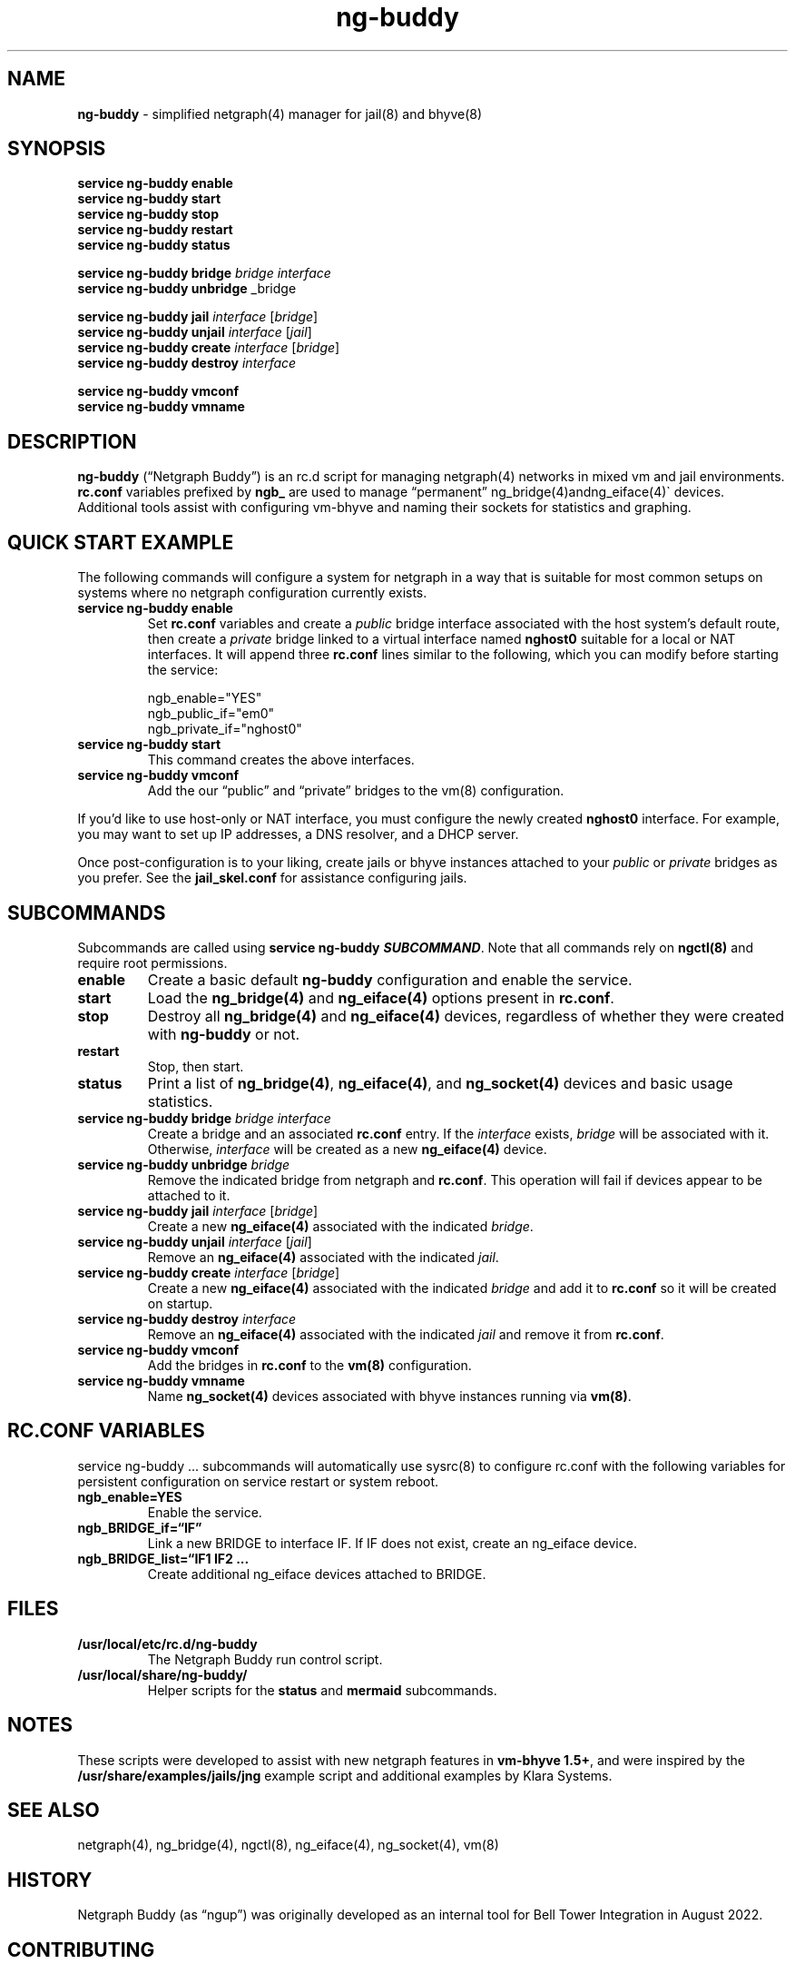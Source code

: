 .\" Automatically generated by Pandoc 3.2
.\"
.TH "ng\-buddy" "8" "July 8, 2024" "" "System Manager\[cq]s Manual"
.SH NAME
\f[B]ng\-buddy\f[R] \- simplified netgraph(4) manager for jail(8) and
bhyve(8)
.SH SYNOPSIS
\f[B]service ng\-buddy enable\f[R]
.PD 0
.P
.PD
\f[B]service ng\-buddy start\f[R]
.PD 0
.P
.PD
\f[B]service ng\-buddy stop\f[R]
.PD 0
.P
.PD
\f[B]service ng\-buddy restart\f[R]
.PD 0
.P
.PD
\f[B]service ng\-buddy status\f[R]
.PP
\f[B]service ng\-buddy bridge\f[R] \f[I]bridge\f[R] \f[I]interface\f[R]
.PD 0
.P
.PD
\f[B]service ng\-buddy unbridge\f[R] _bridge
.PP
\f[B]service ng\-buddy jail\f[R] \f[I]interface\f[R] [\f[I]bridge\f[R]]
.PD 0
.P
.PD
\f[B]service ng\-buddy unjail\f[R] \f[I]interface\f[R] [\f[I]jail\f[R]]
.PD 0
.P
.PD
\f[B]service ng\-buddy create\f[R] \f[I]interface\f[R]
[\f[I]bridge\f[R]]
.PD 0
.P
.PD
\f[B]service ng\-buddy destroy\f[R] \f[I]interface\f[R]
.PP
\f[B]service ng\-buddy vmconf\f[R]
.PD 0
.P
.PD
\f[B]service ng\-buddy vmname\f[R]
.SH DESCRIPTION
\f[B]ng\-buddy\f[R] (\[lq]Netgraph Buddy\[rq]) is an rc.d script for
managing netgraph(4) networks in mixed vm and jail environments.
\f[B]rc.conf\f[R] variables prefixed by \f[B]ngb_\f[R] are used to
manage \[lq]permanent\[rq] ng_bridge(4)\f[CR]and\f[R]ng_eiface(4)\[ga]
devices.
Additional tools assist with configuring vm\-bhyve and naming their
sockets for statistics and graphing.
.SH QUICK START EXAMPLE
The following commands will configure a system for netgraph in a way
that is suitable for most common setups on systems where no netgraph
configuration currently exists.
.TP
\f[B]service ng\-buddy enable\f[R]
Set \f[B]rc.conf\f[R] variables and create a \f[I]public\f[R] bridge
interface associated with the host system\[cq]s default route, then
create a \f[I]private\f[R] bridge linked to a virtual interface named
\f[B]nghost0\f[R] suitable for a local or NAT interfaces.
It will append three \f[B]rc.conf\f[R] lines similar to the following,
which you can modify before starting the service:
.IP
.EX
    ngb_enable=\[dq]YES\[dq]
    ngb_public_if=\[dq]em0\[dq]
    ngb_private_if=\[dq]nghost0\[dq]
.EE
.TP
\f[B]service ng\-buddy start\f[R]
This command creates the above interfaces.
.TP
\f[B]service ng\-buddy vmconf\f[R]
Add the our \[lq]public\[rq] and \[lq]private\[rq] bridges to the
\f[CR]vm(8)\f[R] configuration.
.PP
If you\[cq]d like to use host\-only or NAT interface, you must configure
the newly created \f[B]nghost0\f[R] interface.
For example, you may want to set up IP addresses, a DNS resolver, and a
DHCP server.
.PP
Once post\-configuration is to your liking, create jails or bhyve
instances attached to your \f[I]public\f[R] or \f[I]private\f[R] bridges
as you prefer.
See the \f[B]jail_skel.conf\f[R] for assistance configuring jails.
.SH SUBCOMMANDS
Subcommands are called using \f[B]service ng\-buddy
\f[BI]SUBCOMMAND\f[B]\f[R].
Note that all commands rely on \f[B]ngctl(8)\f[R] and require root
permissions.
.TP
\f[B]enable\f[R]
Create a basic default \f[B]ng\-buddy\f[R] configuration and enable the
service.
.TP
\f[B]start\f[R]
Load the \f[B]ng_bridge(4)\f[R] and \f[B]ng_eiface(4)\f[R] options
present in \f[B]rc.conf\f[R].
.TP
\f[B]stop\f[R]
Destroy all \f[B]ng_bridge(4)\f[R] and \f[B]ng_eiface(4)\f[R] devices,
regardless of whether they were created with \f[B]ng\-buddy\f[R] or not.
.TP
\f[B]restart\f[R]
Stop, then start.
.TP
\f[B]status\f[R]
Print a list of \f[B]ng_bridge(4)\f[R], \f[B]ng_eiface(4)\f[R], and
\f[B]ng_socket(4)\f[R] devices and basic usage statistics.
.TP
\f[B]service ng\-buddy bridge\f[R] \f[I]bridge\f[R] \f[I]interface\f[R]
Create a bridge and an associated \f[B]rc.conf\f[R] entry.
If the \f[I]interface\f[R] exists, \f[I]bridge\f[R] will be associated
with it.
Otherwise, \f[I]interface\f[R] will be created as a new
\f[B]ng_eiface(4)\f[R] device.
.TP
\f[B]service ng\-buddy unbridge\f[R] \f[I]bridge\f[R]
Remove the indicated bridge from netgraph and \f[B]rc.conf\f[R].
This operation will fail if devices appear to be attached to it.
.TP
\f[B]service ng\-buddy jail\f[R] \f[I]interface\f[R] [\f[I]bridge\f[R]]
Create a new \f[B]ng_eiface(4)\f[R] associated with the indicated
\f[I]bridge\f[R].
.TP
\f[B]service ng\-buddy unjail\f[R] \f[I]interface\f[R] [\f[I]jail\f[R]]
Remove an \f[B]ng_eiface(4)\f[R] associated with the indicated
\f[I]jail\f[R].
.TP
\f[B]service ng\-buddy create\f[R] \f[I]interface\f[R] [\f[I]bridge\f[R]]
Create a new \f[B]ng_eiface(4)\f[R] associated with the indicated
\f[I]bridge\f[R] and add it to \f[B]rc.conf\f[R] so it will be created
on startup.
.TP
\f[B]service ng\-buddy destroy\f[R] \f[I]interface\f[R]
Remove an \f[B]ng_eiface(4)\f[R] associated with the indicated
\f[I]jail\f[R] and remove it from \f[B]rc.conf\f[R].
.TP
\f[B]service ng\-buddy vmconf\f[R]
Add the bridges in \f[B]rc.conf\f[R] to the \f[B]vm(8)\f[R]
configuration.
.TP
\f[B]service ng\-buddy vmname\f[R]
Name \f[B]ng_socket(4)\f[R] devices associated with bhyve instances
running via \f[B]vm(8)\f[R].
.SH RC.CONF VARIABLES
\f[CR]service ng\-buddy ...\f[R] subcommands will automatically use
sysrc(8) to configure rc.conf with the following variables for
persistent configuration on service restart or system reboot.
.TP
\f[B]ngb_enable=YES\f[R]
Enable the service.
.TP
\f[B]ngb_BRIDGE_if=\[lq]IF\[rq]\f[R]
Link a new BRIDGE to interface IF.
If IF does not exist, create an ng_eiface device.
.TP
\f[B]ngb_BRIDGE_list=\[lq]IF1 IF2 \&...\f[R]
Create additional ng_eiface devices attached to BRIDGE.
.SH FILES
.TP
\f[B]/usr/local/etc/rc.d/ng\-buddy\f[R]
The Netgraph Buddy run control script.
.TP
\f[B]/usr/local/share/ng\-buddy/\f[R]
Helper scripts for the \f[B]status\f[R] and \f[B]mermaid\f[R]
subcommands.
.SH NOTES
These scripts were developed to assist with new netgraph features in
\f[B]vm\-bhyve 1.5+\f[R], and were inspired by the
\f[B]/usr/share/examples/jails/jng\f[R] example script and additional
examples by Klara Systems.
.SH SEE ALSO
netgraph(4), ng_bridge(4), ngctl(8), ng_eiface(4), ng_socket(4), vm(8)
.SH HISTORY
Netgraph Buddy (as \[lq]ngup\[rq]) was originally developed as an
internal tool for Bell Tower Integration in August 2022.
.SH CONTRIBUTING
To submit bug reports or contribute, see
https://github.com/bellhyve/netgraph\-buddy.
.SH AUTHORS
Daniel J. Bell.
